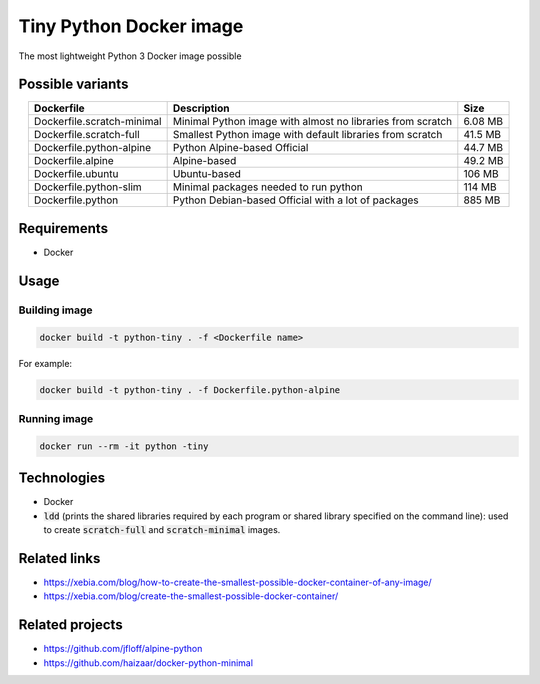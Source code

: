 Tiny Python Docker image
========================

The most lightweight Python 3 Docker image possible

Possible variants
-----------------

.. csv-table::
    :header: Dockerfile,Description,Size
    :align: center

    Dockerfile.scratch-minimal,Minimal Python image with almost no libraries from scratch,6.08 MB
    Dockerfile.scratch-full,Smallest Python image with default libraries from scratch,41.5 MB
    Dockerfile.python-alpine,Python Alpine-based Official,44.7 MB
    Dockerfile.alpine,Alpine-based,49.2 MB
    Dockerfile.ubuntu,Ubuntu-based,106 MB
    Dockerfile.python-slim,Minimal packages needed to run python,114 MB
    Dockerfile.python,Python Debian-based Official with a lot of packages,885 MB

Requirements
------------
- Docker

Usage
-----
Building image
``````````````
.. code-block:: bash

    docker build -t python-tiny . -f <Dockerfile name>

For example:

.. code-block:: bash

    docker build -t python-tiny . -f Dockerfile.python-alpine

Running image
`````````````
.. code-block:: bash

  docker run --rm -it python -tiny

Technologies
------------
- Docker
- :code:`ldd` (prints the shared libraries required by each program or shared library specified on the command line): used to create :code:`scratch-full` and :code:`scratch-minimal` images.

Related links
-------------
- https://xebia.com/blog/how-to-create-the-smallest-possible-docker-container-of-any-image/
- https://xebia.com/blog/create-the-smallest-possible-docker-container/

Related projects
----------------
- https://github.com/jfloff/alpine-python
- https://github.com/haizaar/docker-python-minimal